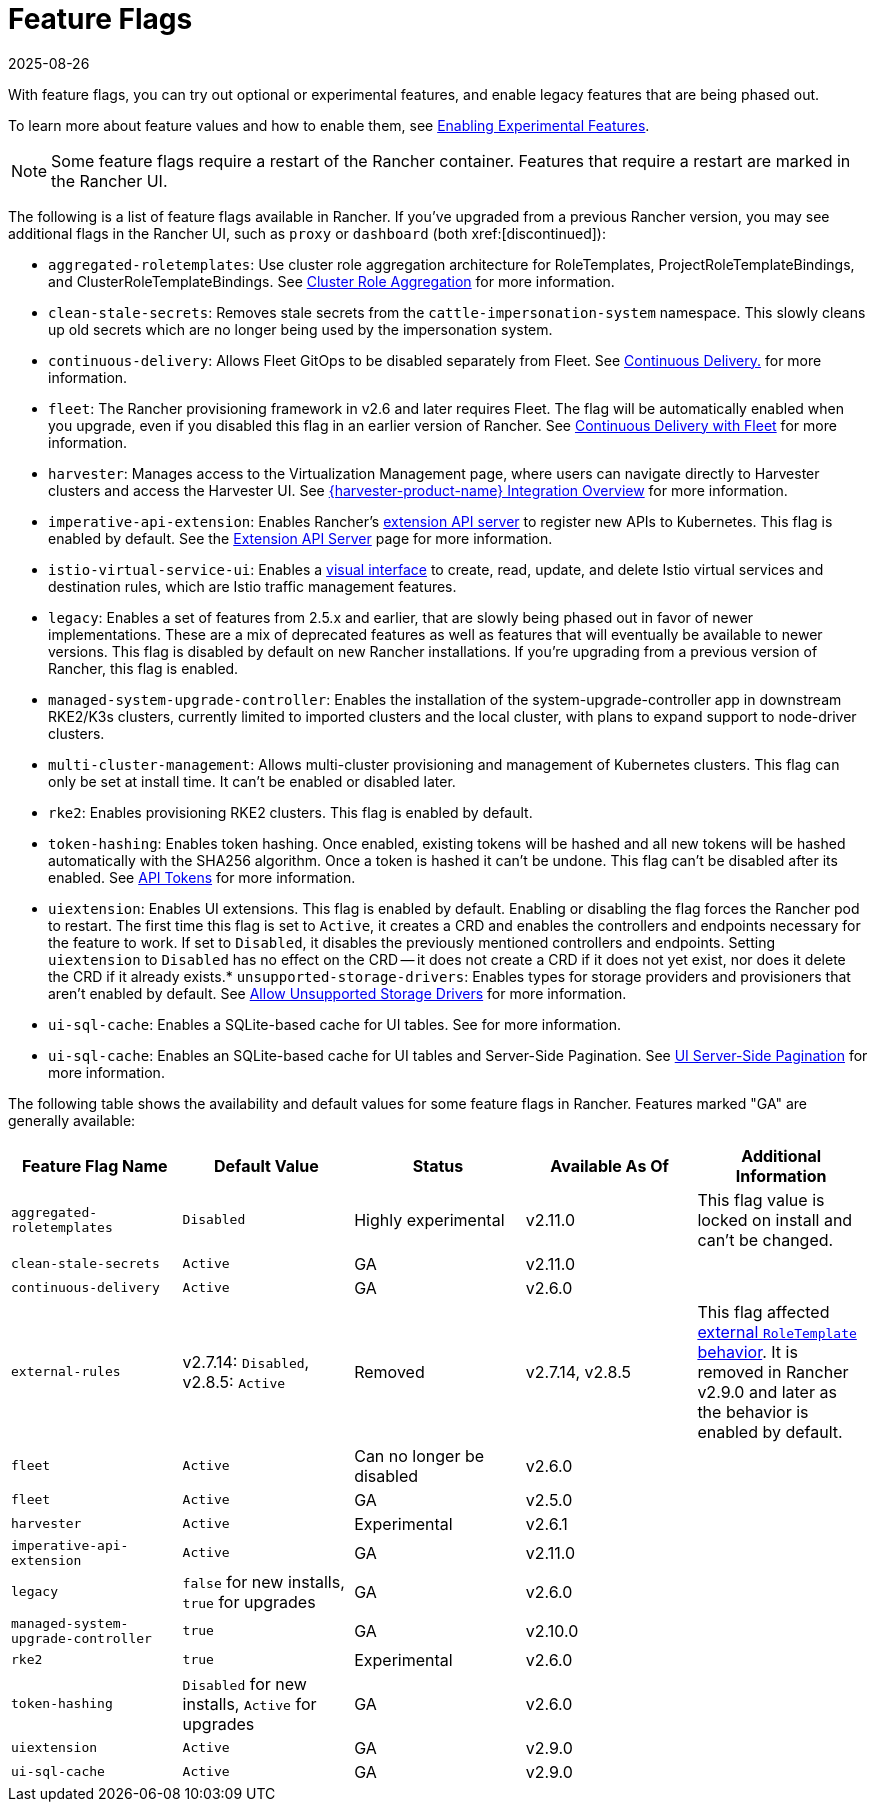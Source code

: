 = Feature Flags
:revdate: 2025-08-26
:page-revdate: {revdate}

With feature flags, you can try out optional or experimental features, and enable legacy features that are being phased out.

To learn more about feature values and how to enable them, see xref:rancher-admin/experimental-features/experimental-features.adoc[Enabling Experimental Features].

[NOTE]
====
Some feature flags require a restart of the Rancher container. Features that require a restart are marked in the Rancher UI.
====


The following is a list of feature flags available in Rancher. If you've upgraded from a previous Rancher version, you may see additional flags in the Rancher UI, such as `proxy` or `dashboard` (both xref:[discontinued]):

* `aggregated-roletemplates`: Use cluster role aggregation architecture for RoleTemplates, ProjectRoleTemplateBindings, and ClusterRoleTemplateBindings. See xref:rancher-admin/experimental-features/cluster-role-aggregation.adoc[Cluster Role Aggregation] for more information.
* `clean-stale-secrets`: Removes stale secrets from the `cattle-impersonation-system` namespace. This slowly cleans up old secrets which are no longer being used by the impersonation system.
* `continuous-delivery`: Allows Fleet GitOps to be disabled separately from Fleet. See xref:rancher-admin/experimental-features/continuous-delivery.adoc[Continuous Delivery.] for more information.
* `fleet`: The Rancher provisioning framework in v2.6 and later requires Fleet. The flag will be automatically enabled when you upgrade, even if you disabled this flag in an earlier version of Rancher. See xref:integrations/fleet/fleet.adoc[Continuous Delivery with Fleet] for more information.
* `harvester`: Manages access to the Virtualization Management page, where users can navigate directly to Harvester clusters and access the Harvester UI. See xref:integrations/harvester/overview.adoc[{harvester-product-name} Integration Overview] for more information.
* `imperative-api-extension`: Enables Rancher's https://kubernetes.io/docs/concepts/extend-kubernetes/api-extension/apiserver-aggregation/[extension API server] to register new APIs to Kubernetes. This flag is enabled by default. See the xref:api/extension-apiserver.adoc[Extension API Server] page for more information.
* `istio-virtual-service-ui`: Enables a xref:rancher-admin/experimental-features/istio-traffic-management-features.adoc[visual interface] to create, read, update, and delete Istio virtual services and destination rules, which are Istio traffic management features.
* `legacy`: Enables a set of features from 2.5.x and earlier, that are slowly being phased out in favor of newer implementations. These are a mix of deprecated features as well as features that will eventually be available to newer versions. This flag is disabled by default on new Rancher installations. If you're upgrading from a previous version of Rancher, this flag is enabled.
* `managed-system-upgrade-controller`: Enables the installation of the system-upgrade-controller app in downstream RKE2/K3s clusters, currently limited to imported clusters and the local cluster, with plans to expand support to node-driver clusters.
* `multi-cluster-management`: Allows multi-cluster provisioning and management of Kubernetes clusters. This flag can only be set at install time. It can't be enabled or disabled later.
* `rke2`: Enables provisioning RKE2 clusters. This flag is enabled by default.
* `token-hashing`: Enables token hashing. Once enabled, existing tokens will be hashed and all new tokens will be hashed automatically with the SHA256 algorithm. Once a token is hashed it can't be undone. This flag can't be disabled after its enabled. See xref:api/api-tokens.adoc#_token_hashing[API Tokens] for more information.
* `uiextension`: Enables UI extensions. This flag is enabled by default. Enabling or disabling the flag forces the Rancher pod to restart. The first time this flag is set to `Active`, it creates a CRD and enables the controllers and endpoints necessary for the feature to work. If set to `Disabled`, it disables the previously mentioned controllers and endpoints. Setting `uiextension` to `Disabled` has no effect on the CRD -- it does not create a CRD if it does not yet exist, nor does it delete the CRD if it already exists.* `unsupported-storage-drivers`: Enables types for storage providers and provisioners that aren't enabled by default. See xref:rancher-admin/experimental-features/unsupported-storage-drivers.adoc[Allow Unsupported Storage Drivers] for more information.
* `ui-sql-cache`: Enables a SQLite-based cache for UI tables. See  for more information.
* `ui-sql-cache`: Enables an SQLite-based cache for UI tables and Server-Side Pagination. See xref:rancher-admin/global-configuration/ui-server-side-pagination.adoc[UI Server-Side Pagination] for more information.

The following table shows the availability and default values for some feature flags in Rancher. Features marked "GA" are generally available:

|===
| Feature Flag Name | Default Value | Status | Available As Of | Additional Information

| `aggregated-roletemplates`
| `Disabled`
| Highly experimental
| v2.11.0
| This flag value is locked on install and can't be changed.

| `clean-stale-secrets`
| `Active`
| GA
| v2.11.0
|

| `continuous-delivery`
| `Active`
| GA
| v2.6.0
|

| `external-rules`
| v2.7.14: `Disabled`, v2.8.5: `Active`
| Removed
| v2.7.14, v2.8.5
| This flag affected xref:rancher-admin/users/authn-and-authz/manage-role-based-access-control-rbac/cluster-and-project-roles.adoc#_external_roletemplate_behavior[external `RoleTemplate` behavior]. It is removed in Rancher v2.9.0 and later as the behavior is enabled by default.

| `fleet`
| `Active`
| Can no longer be disabled
| v2.6.0
|

| `fleet`
| `Active`
| GA
| v2.5.0
|

| `harvester`
| `Active`
| Experimental
| v2.6.1
|

| `imperative-api-extension`
| `Active`
| GA
| v2.11.0
|

| `legacy`
| `false` for new installs, `true` for upgrades
| GA
| v2.6.0
|

| `managed-system-upgrade-controller`
| `true`
| GA
| v2.10.0
|

| `rke2`
| `true`
| Experimental
| v2.6.0
|

| `token-hashing`
| `Disabled` for new installs, `Active` for upgrades
| GA
| v2.6.0
|

| `uiextension`
| `Active`
| GA
| v2.9.0
|

| `ui-sql-cache`
| `Active`
| GA
| v2.9.0
|
|===
